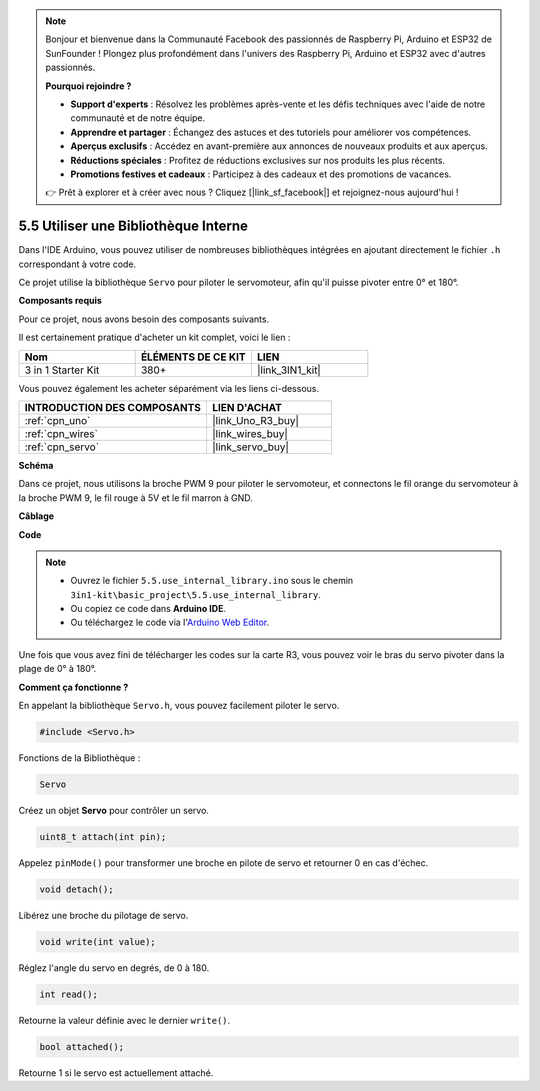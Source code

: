 .. note::

    Bonjour et bienvenue dans la Communauté Facebook des passionnés de Raspberry Pi, Arduino et ESP32 de SunFounder ! Plongez plus profondément dans l'univers des Raspberry Pi, Arduino et ESP32 avec d'autres passionnés.

    **Pourquoi rejoindre ?**

    - **Support d'experts** : Résolvez les problèmes après-vente et les défis techniques avec l'aide de notre communauté et de notre équipe.
    - **Apprendre et partager** : Échangez des astuces et des tutoriels pour améliorer vos compétences.
    - **Aperçus exclusifs** : Accédez en avant-première aux annonces de nouveaux produits et aux aperçus.
    - **Réductions spéciales** : Profitez de réductions exclusives sur nos produits les plus récents.
    - **Promotions festives et cadeaux** : Participez à des cadeaux et des promotions de vacances.

    👉 Prêt à explorer et à créer avec nous ? Cliquez [|link_sf_facebook|] et rejoignez-nous aujourd'hui !

.. _ar_servo:

5.5 Utiliser une Bibliothèque Interne
=======================================

Dans l'IDE Arduino, vous pouvez utiliser de nombreuses bibliothèques intégrées en ajoutant directement le fichier ``.h`` correspondant à votre code.

Ce projet utilise la bibliothèque ``Servo`` pour piloter le servomoteur, afin qu'il puisse pivoter entre 0° et 180°.

**Composants requis**

Pour ce projet, nous avons besoin des composants suivants.

Il est certainement pratique d'acheter un kit complet, voici le lien :

.. list-table::
    :widths: 20 20 20
    :header-rows: 1

    *   - Nom	
        - ÉLÉMENTS DE CE KIT
        - LIEN
    *   - 3 in 1 Starter Kit
        - 380+
        - |link_3IN1_kit|

Vous pouvez également les acheter séparément via les liens ci-dessous.

.. list-table::
    :widths: 30 20
    :header-rows: 1

    *   - INTRODUCTION DES COMPOSANTS
        - LIEN D'ACHAT

    *   - :ref:`cpn_uno`
        - |link_Uno_R3_buy|
    *   - :ref:`cpn_wires`
        - |link_wires_buy|
    *   - :ref:`cpn_servo`
        - |link_servo_buy|


**Schéma**


.. image:: img/circuit_6.2_servo.png

Dans ce projet, nous utilisons la broche PWM 9 pour piloter le servomoteur, et connectons le fil orange du servomoteur à la broche PWM 9, le fil rouge à 5V et le fil marron à GND.

**Câblage**

.. image:: img/swinging_servo_bb.jpg

**Code**

.. note::

    * Ouvrez le fichier ``5.5.use_internal_library.ino`` sous le chemin ``3in1-kit\basic_project\5.5.use_internal_library``.
    * Ou copiez ce code dans **Arduino IDE**.
    
    * Ou téléchargez le code via l'`Arduino Web Editor <https://docs.arduino.cc/cloud/web-editor/tutorials/getting-started/getting-started-web-editor>`_.

.. raw:: html

    <iframe src=https://create.arduino.cc/editor/sunfounder01/fa27db71-b191-4eda-b5c7-bbbe5f2652ca/preview?embed style="height:510px;width:100%;margin:10px 0" frameborder=0></iframe>
    
Une fois que vous avez fini de télécharger les codes sur la carte R3, vous pouvez voir le bras du servo pivoter dans la plage de 0° à 180°.

**Comment ça fonctionne ?**

En appelant la bibliothèque ``Servo.h``, vous pouvez facilement piloter le servo. 

.. code-block:: arduino

    #include <Servo.h> 

Fonctions de la Bibliothèque : 

.. code-block:: arduino

    Servo

Créez un objet **Servo** pour contrôler un servo.

.. code-block:: arduino

    uint8_t attach(int pin); 

Appelez ``pinMode()`` pour transformer une broche en pilote de servo et retourner 0 en cas d'échec.

.. code-block:: arduino

    void detach();

Libérez une broche du pilotage de servo.

.. code-block:: arduino

    void write(int value); 

Réglez l'angle du servo en degrés, de 0 à 180.

.. code-block:: arduino

    int read();

Retourne la valeur définie avec le dernier ``write()``.

.. code-block:: arduino

    bool attached(); 

Retourne 1 si le servo est actuellement attaché.
